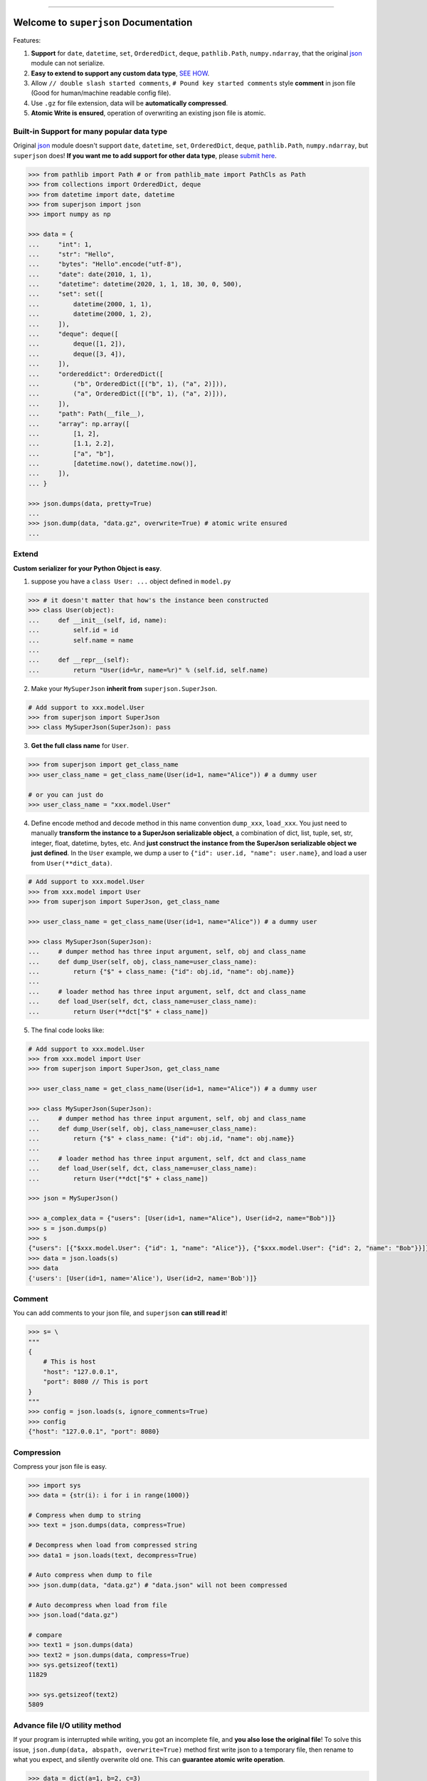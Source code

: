 .. image:: https://readthedocs.org/projects/superjson/badge/?version=latest
    :target: https://superjson.readthedocs.io/index.html
    :alt: Documentation Status

.. image:: https://travis-ci.org/MacHu-GWU/superjson-project.svg?branch=master
    :target: https://travis-ci.org/MacHu-GWU/superjson-project?branch=master

.. image:: https://codecov.io/gh/MacHu-GWU/superjson-project/branch/master/graph/badge.svg
  :target: https://codecov.io/gh/MacHu-GWU/superjson-project

.. image:: https://img.shields.io/pypi/v/superjson.svg
    :target: https://pypi.python.org/pypi/superjson

.. image:: https://img.shields.io/pypi/l/superjson.svg
    :target: https://pypi.python.org/pypi/superjson

.. image:: https://img.shields.io/pypi/pyversions/superjson.svg
    :target: https://pypi.python.org/pypi/superjson

.. image:: https://img.shields.io/pypi/dm/superjson.svg
    :alt: PyPI - Downloads

.. image:: https://img.shields.io/badge/STAR_Me_on_GitHub!--None.svg?style=social
    :target: https://github.com/MacHu-GWU/superjson-project

------


.. image:: https://img.shields.io/badge/Link-Document-blue.svg
      :target: https://superjson.readthedocs.io/index.html

.. image:: https://img.shields.io/badge/Link-API-blue.svg
      :target: https://superjson.readthedocs.io/py-modindex.html

.. image:: https://img.shields.io/badge/Link-Source_Code-blue.svg
      :target: https://superjson.readthedocs.io/py-modindex.html

.. image:: https://img.shields.io/badge/Link-Install-blue.svg
      :target: `install`_

.. image:: https://img.shields.io/badge/Link-GitHub-blue.svg
      :target: https://github.com/MacHu-GWU/superjson-project

.. image:: https://img.shields.io/badge/Link-Submit_Issue-blue.svg
      :target: https://github.com/MacHu-GWU/superjson-project/issues

.. image:: https://img.shields.io/badge/Link-Request_Feature-blue.svg
      :target: https://github.com/MacHu-GWU/superjson-project/issues

.. image:: https://img.shields.io/badge/Link-Download-blue.svg
      :target: https://pypi.org/pypi/superjson#files


Welcome to ``superjson`` Documentation
===============================================================================
Features:

1. **Support** for ``date``, ``datetime``, ``set``, ``OrderedDict``, ``deque``, ``pathlib.Path``, ``numpy.ndarray``, that the original `json <https://docs.python.org/3/library/json.html>`_ module can not serialize.
2. **Easy to extend to support any custom data type**, `SEE HOW <extend_>`_.
3. Allow ``// double slash started comments``, ``# Pound key started comments`` style **comment** in json file (Good for human/machine readable config file).
4. Use ``.gz`` for file extension, data will be **automatically compressed**.
5. **Atomic Write is ensured**, operation of overwriting an existing json file is atomic.


Built-in Support for many popular data type
-------------------------------------------------------------------------------
Original `json <https://docs.python.org/3/library/json.html>`_ module doesn't support ``date``, ``datetime``, ``set``, ``OrderedDict``, ``deque``, ``pathlib.Path``, ``numpy.ndarray``, but ``superjson`` does! **If you want me to add support for other data type**, please `submit here <https://github.com/MacHu-GWU/superjson-project/issues>`_.

.. code-block:: python

    >>> from pathlib import Path # or from pathlib_mate import PathCls as Path
    >>> from collections import OrderedDict, deque
    >>> from datetime import date, datetime
    >>> from superjson import json
    >>> import numpy as np

    >>> data = {
    ...     "int": 1,
    ...     "str": "Hello",
    ...     "bytes": "Hello".encode("utf-8"),
    ...     "date": date(2010, 1, 1),
    ...     "datetime": datetime(2020, 1, 1, 18, 30, 0, 500),
    ...     "set": set([
    ...         datetime(2000, 1, 1),
    ...         datetime(2000, 1, 2),
    ...     ]),
    ...     "deque": deque([
    ...         deque([1, 2]),
    ...         deque([3, 4]),
    ...     ]),
    ...     "ordereddict": OrderedDict([
    ...         ("b", OrderedDict([("b", 1), ("a", 2)])),
    ...         ("a", OrderedDict([("b", 1), ("a", 2)])),
    ...     ]),
    ...     "path": Path(__file__),
    ...     "array": np.array([
    ...         [1, 2],
    ...         [1.1, 2.2],
    ...         ["a", "b"],
    ...         [datetime.now(), datetime.now()],
    ...     ]),
    ... }

    >>> json.dumps(data, pretty=True)
    ...
    >>> json.dump(data, "data.gz", overwrite=True) # atomic write ensured
    ...


.. _extend:

Extend
-------------------------------------------------------------------------------

**Custom serializer for your Python Object is easy**.

1. suppose you have a ``class User: ...`` object defined in ``model.py``

.. code-block:: python

    >>> # it doesn't matter that how's the instance been constructed
    >>> class User(object):
    ...     def __init__(self, id, name):
    ...         self.id = id
    ...         self.name = name
    ...
    ...     def __repr__(self):
    ...         return "User(id=%r, name=%r)" % (self.id, self.name)

2. Make your ``MySuperJson`` **inherit from** ``superjson.SuperJson``.

.. code-block:: python

    # Add support to xxx.model.User
    >>> from superjson import SuperJson
    >>> class MySuperJson(SuperJson): pass

3. **Get the full class name** for ``User``.

.. code-block:: python

    >>> from superjson import get_class_name
    >>> user_class_name = get_class_name(User(id=1, name="Alice")) # a dummy user

    # or you can just do
    >>> user_class_name = "xxx.model.User"

4. Define encode method and decode method in this name convention ``dump_xxx``, ``load_xxx``. You just need to manually **transform the instance to a SuperJson serializable object**, a combination of dict, list, tuple, set, str, integer, float, datetime, bytes, etc. And **just construct the instance from the SuperJson serializable object we just defined**. In the ``User`` example, we dump a user to ``{"id": user.id, "name": user.name}``, and load a user from ``User(**dict_data)``.

.. code-block:: python

    # Add support to xxx.model.User
    >>> from xxx.model import User
    >>> from superjson import SuperJson, get_class_name

    >>> user_class_name = get_class_name(User(id=1, name="Alice")) # a dummy user

    >>> class MySuperJson(SuperJson):
    ...     # dumper method has three input argument, self, obj and class_name
    ...     def dump_User(self, obj, class_name=user_class_name):
    ...         return {"$" + class_name: {"id": obj.id, "name": obj.name}}
    ...
    ...     # loader method has three input argument, self, dct and class_name
    ...     def load_User(self, dct, class_name=user_class_name):
    ...         return User(**dct["$" + class_name])

5. The final code looks like:

.. code-block:: python

    # Add support to xxx.model.User
    >>> from xxx.model import User
    >>> from superjson import SuperJson, get_class_name

    >>> user_class_name = get_class_name(User(id=1, name="Alice")) # a dummy user

    >>> class MySuperJson(SuperJson):
    ...     # dumper method has three input argument, self, obj and class_name
    ...     def dump_User(self, obj, class_name=user_class_name):
    ...         return {"$" + class_name: {"id": obj.id, "name": obj.name}}
    ...
    ...     # loader method has three input argument, self, dct and class_name
    ...     def load_User(self, dct, class_name=user_class_name):
    ...         return User(**dct["$" + class_name])

    >>> json = MySuperJson()

    >>> a_complex_data = {"users": [User(id=1, name="Alice"), User(id=2, name="Bob")]}
    >>> s = json.dumps(p)
    >>> s
    {"users": [{"$xxx.model.User": {"id": 1, "name": "Alice"}}, {"$xxx.model.User": {"id": 2, "name": "Bob"}}]}
    >>> data = json.loads(s)
    >>> data
    {'users': [User(id=1, name='Alice'), User(id=2, name='Bob')]}


Comment
-------------------------------------------------------------------------------
You can add comments to your json file, and ``superjson`` **can still read it**!

.. code-block:: python

    >>> s= \
    """
    {
        # This is host
        "host": "127.0.0.1",
        "port": 8080 // This is port
    }
    """
    >>> config = json.loads(s, ignore_comments=True)
    >>> config
    {"host": "127.0.0.1", "port": 8080}


Compression
-------------------------------------------------------------------------------
Compress your json file is easy.

.. code-block:: python

    >>> import sys
    >>> data = {str(i): i for i in range(1000)}

    # Compress when dump to string
    >>> text = json.dumps(data, compress=True)

    # Decompress when load from compressed string
    >>> data1 = json.loads(text, decompress=True)

    # Auto compress when dump to file
    >>> json.dump(data, "data.gz") # "data.json" will not been compressed

    # Auto decompress when load from file
    >>> json.load("data.gz")

    # compare
    >>> text1 = json.dumps(data)
    >>> text2 = json.dumps(data, compress=True)
    >>> sys.getsizeof(text1)
    11829

    >>> sys.getsizeof(text2)
    5809


Advance file I/O utility method
-------------------------------------------------------------------------------
If your program is interrupted while writing, you got an incomplete file, and **you also lose the original file**! To solve this issue, ``json.dump(data, abspath, overwrite=True)`` method first write json to a temporary file, then rename to what you expect, and silently overwrite old one. This can **guarantee atomic write operation**.

.. code-block:: python

    >>> data = dict(a=1, b=2, c=3)
    # it first write to "data.gz.tmp", when it's done, overwrite the
    # original "data.gz" file
    >>> json.dump(data, abspath="data.gz", overwrite=True)

More options for ``dump``, ``load`` can be found :meth:`HERE <superjson._superjson.SuperJson.dump>`.


.. _install:

Install
------------------------------------------------------------------------------

``superjson`` is released on PyPI, so all you need is:

.. code-block:: console

    $ pip install superjson

To upgrade to latest version:

.. code-block:: console

    $ pip install --upgrade superjson
